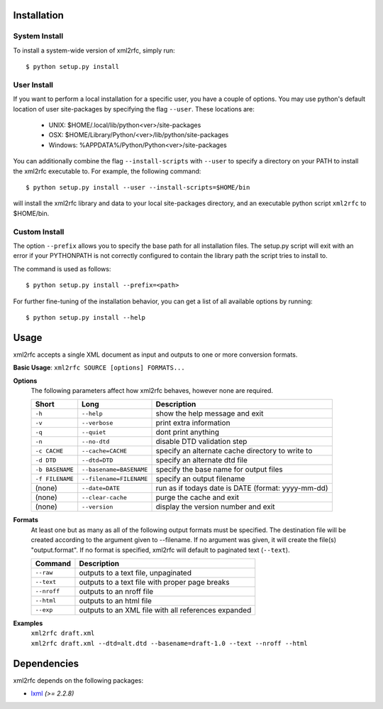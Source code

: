 Installation
============

System Install
--------------

To install a system-wide version of xml2rfc, simply run::

    $ python setup.py install

User Install
------------

If you want to perform a local installation for a specific user,
you have a couple of options.  You may use python's default location
of user site-packages by specifying the flag ``--user``.  These locations are:

    * UNIX: $HOME/.local/lib/python<ver>/site-packages
    * OSX: $HOME/Library/Python/<ver>/lib/python/site-packages
    * Windows: %APPDATA%/Python/Python<ver>/site-packages

You can additionally combine the flag ``--install-scripts`` with ``--user`` to
specify a directory on your PATH to install the xml2rfc executable to.  For
example, the following command::

    $ python setup.py install --user --install-scripts=$HOME/bin

will install the xml2rfc library and data to your local site-packages
directory, and an executable python script ``xml2rfc`` to $HOME/bin.

Custom Install
--------------

The option ``--prefix`` allows you to specify the base path for all
installation files.  The setup.py script will exit with an error if your
PYTHONPATH is not correctly configured to contain the library path
the script tries to install to.

The command is used as follows::

    $ python setup.py install --prefix=<path>

For further fine-tuning of the installation behavior, you can get a list
of all available options by running::

    $ python setup.py install --help

Usage
=====

xml2rfc accepts a single XML document as input and outputs to one or more conversion formats.

**Basic Usage**: ``xml2rfc SOURCE [options] FORMATS...``

**Options**
    The following parameters affect how xml2rfc behaves, however none are required.
    
    ===============  ======================= ==================================================
    Short            Long                    Description
    ===============  ======================= ==================================================
    ``-h``           ``--help``              show the help message and exit
    ``-v``           ``--verbose``           print extra information
    ``-q``           ``--quiet``             dont print anything
    ``-n``           ``--no-dtd``            disable DTD validation step
    ``-c CACHE``     ``--cache=CACHE``       specify an alternate cache directory to write to
    ``-d DTD``       ``--dtd=DTD``           specify an alternate dtd file
    ``-b BASENAME``  ``--basename=BASENAME`` specify the base name for output files
    ``-f FILENAME``  ``--filename=FILENAME`` specify an output filename
    (none)           ``--date=DATE``         run as if todays date is DATE (format: yyyy-mm-dd)
    (none)           ``--clear-cache``       purge the cache and exit
    (none)           ``--version``           display the version number and exit
    ===============  ======================= ==================================================

**Formats**
    At least one but as many as all of the following output formats must
    be specified. The destination file will be created according to the
    argument given to --filename.  If no argument was given, it will
    create the file(s) "output.format".  If no format is specified, xml2rfc
    will default to paginated text (``--text``).

    ===========     ============================================================
    Command         Description
    ===========     ============================================================
    ``--raw``       outputs to a text file, unpaginated
    ``--text``      outputs to a text file with proper page breaks
    ``--nroff``     outputs to an nroff file
    ``--html``      outputs to an html file
    ``--exp``       outputs to an XML file with all references expanded
    ===========     ============================================================


**Examples**
    | ``xml2rfc draft.xml``
    | ``xml2rfc draft.xml --dtd=alt.dtd --basename=draft-1.0 --text --nroff --html``

Dependencies
============
xml2rfc depends on the following packages:

* lxml_ *(>= 2.2.8)*




.. _lxml: http://lxml.de/


